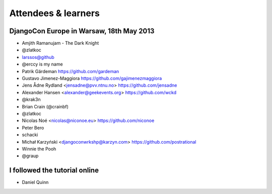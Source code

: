 ####################
Attendees & learners
####################

DjangoCon Europe in Warsaw, 18th May 2013
=========================================

* Amjith Ramanujam - The Dark Knight
* @zlatkoc
* larssos@github
* @erccy is my name
* Patrik Gärdeman https://github.com/gardeman
* Gustavo Jimenez-Maggiora https://github.com/gajimenezmaggiora
* Jens Ådne Rydland <jensadne@pvv.ntnu.no> https://github.com/jensadne
* Alexander Hansen <alexander@geekevents.org> https://github.com/wckd
* @krak3n
* Brian Crain (@crainbf)
* @zlatkoc
* Nicolas Noé <nicolas@niconoe.eu> https://github.com/niconoe
* Peter Bero
* schacki
* Michał Karzyński <djangoconwrkshp@karzyn.com> https://github.com/postrational
* Winnie the Pooh
* @graup

I followed the tutorial online
==============================
* Daniel Quinn
